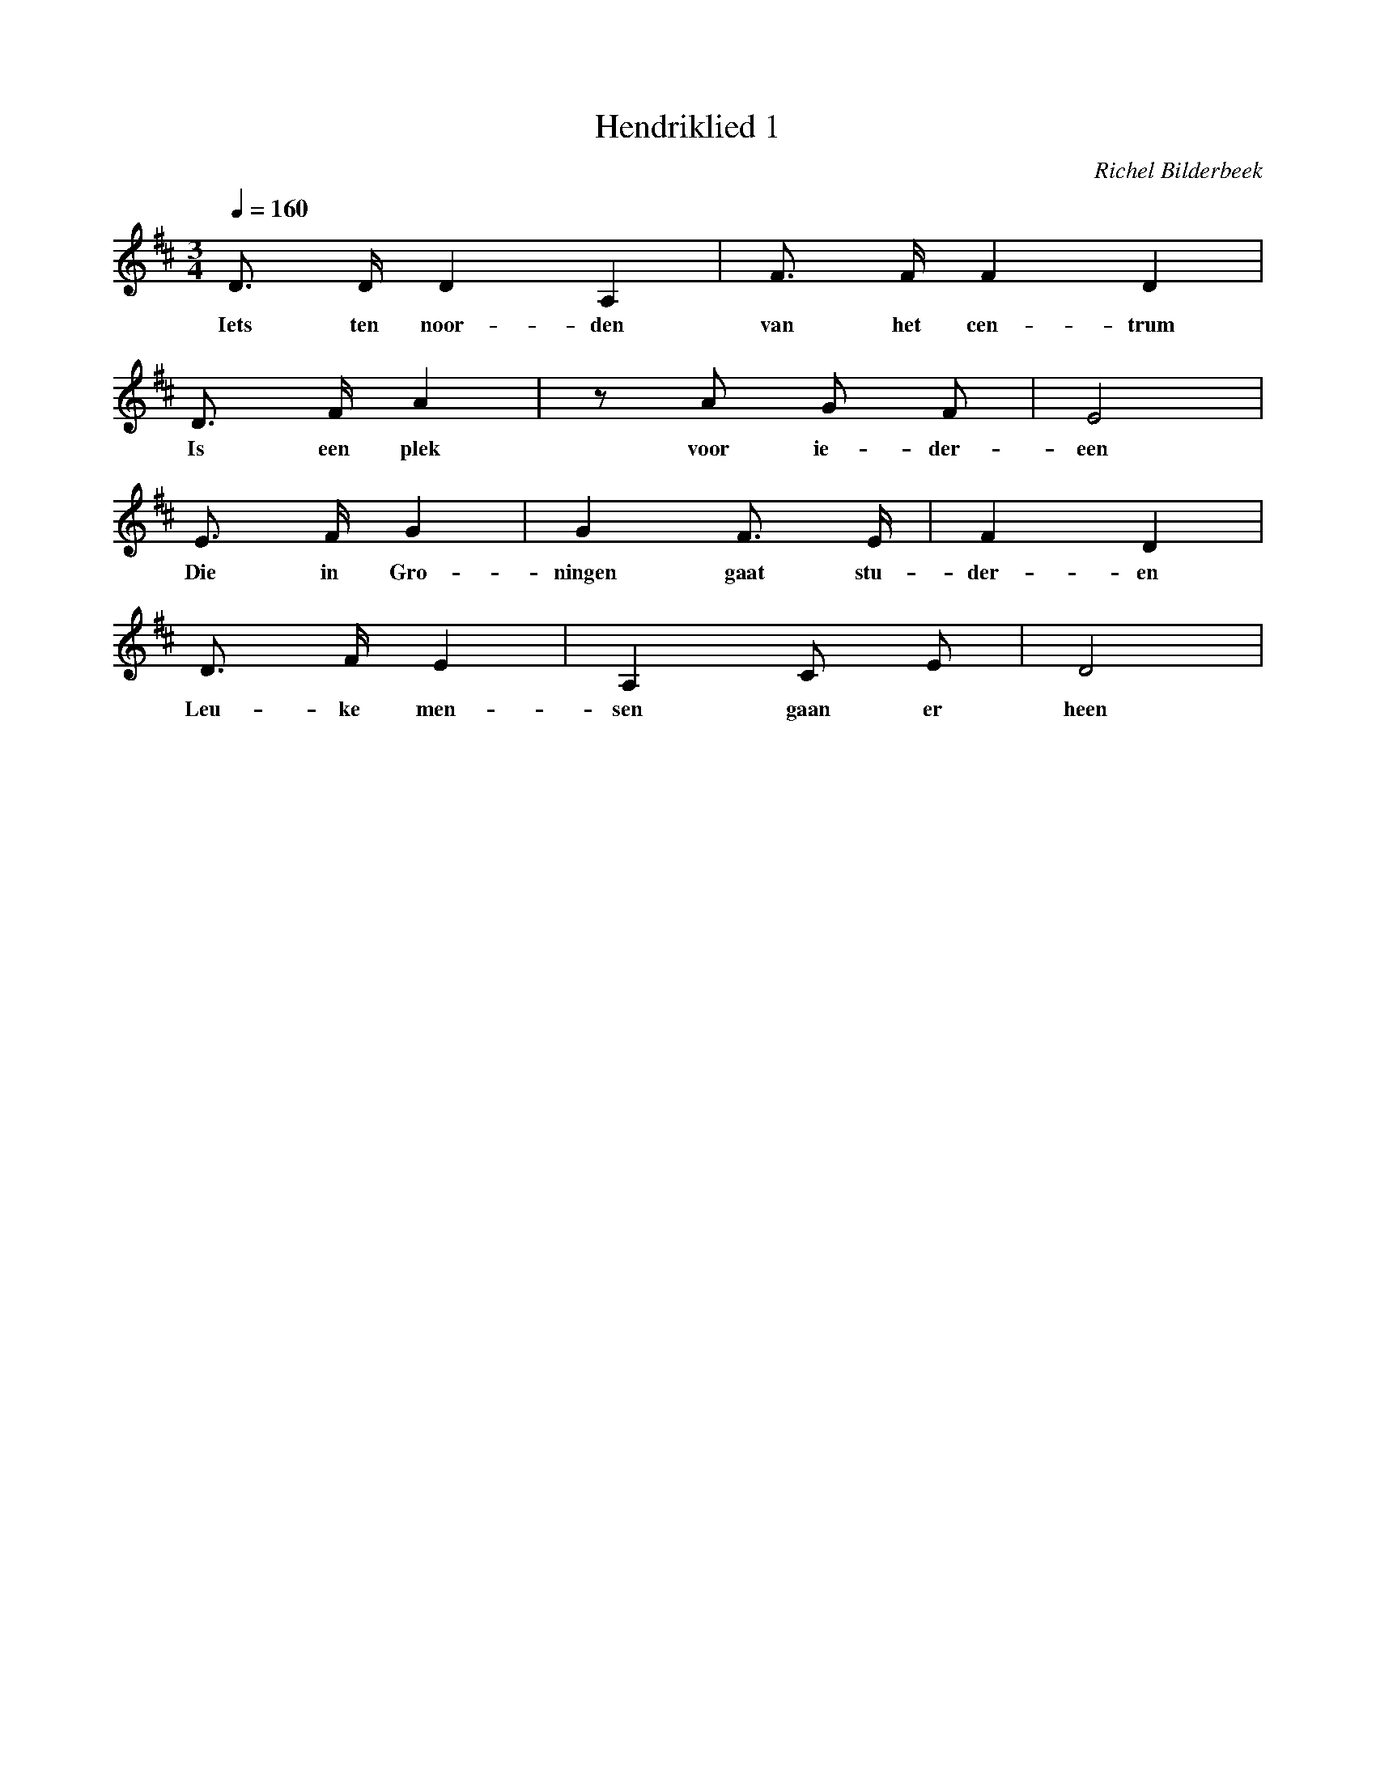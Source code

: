 X:1
T:Hendriklied 1
C:Richel Bilderbeek
% Written on the 3th of April 2002
Q:1/4=160
M:3/4
L:1/8
K:D
% ABC notation file by Erich Rickheit
%
%
   D3/2 D/2 D2 A,2   | F3/2 F/2 F2 D2   |
w: Iets ten noor-den | van het cen-trum |
   D3/2 F/2 A2 | z A G F       | E4 |
w: Is een plek | voor ie- der- |een |
   E3/2 F/2 G2   | G2     F3/2 E/2  | F2   D2 |
w: Die in   Gro- | ningen gaat stu- | der- en |
   D3/2 F/2 E2 | A,2 C    E  | D4   |
w: Leu-ke men- | sen gaan er | heen |